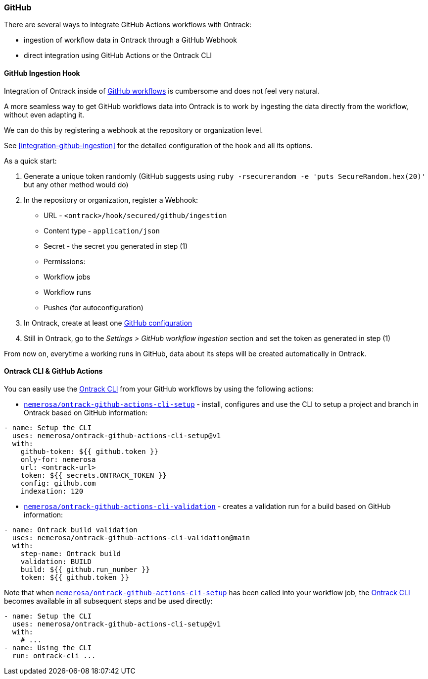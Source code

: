 [[feeding-github]]
=== GitHub

There are several ways to integrate GitHub Actions workflows with Ontrack:

* ingestion of workflow data in Ontrack through a GitHub Webhook
* direct integration using GitHub Actions or the Ontrack CLI

[[feeding-github-ingestion]]
==== GitHub Ingestion Hook

Integration of Ontrack inside of <<feeding-github-actions,GitHub workflows>> is cumbersome and does not feel very natural.

A more seamless way to get GitHub workflows data into Ontrack is to work by ingesting the data directly from the workflow, without even adapting it.

We can do this by registering a webhook at the repository or organization level.

See <<integration-github-ingestion>> for the detailed configuration of the hook and all its options.

As a quick start:

1. Generate a unique token randomly (GitHub suggests using `ruby -rsecurerandom -e 'puts SecureRandom.hex(20)'` but any other method would do)
2. In the repository or organization, register a Webhook:
  * URL - `<ontrack>/hook/secured/github/ingestion`
  * Content type - `application/json`
  * Secret - the secret you generated in step (1)
  * Permissions:
    * Workflow jobs
    * Workflow runs
    * Pushes (for autoconfiguration)
3. In Ontrack, create at least one <<integration-github,GitHub configuration>>
4. Still in Ontrack, go to the _Settings > GitHub workflow ingestion_ section and set the token as generated in step (1)

From now on, everytime a working runs in GitHub, data about its steps will be created automatically in Ontrack.

[[feeding-github-actions]]
==== Ontrack CLI & GitHub Actions

You can easily use the <<feeding-cli,Ontrack CLI>> from your GitHub workflows by using the following actions:

* https://github.com/nemerosa/ontrack-github-actions-cli-setup[`nemerosa/ontrack-github-actions-cli-setup`] - install, configures and use the CLI to setup a project and branch in Ontrack based on GitHub information:

[source,yaml]
----
- name: Setup the CLI
  uses: nemerosa/ontrack-github-actions-cli-setup@v1
  with:
    github-token: ${{ github.token }}
    only-for: nemerosa
    url: <ontrack-url>
    token: ${{ secrets.ONTRACK_TOKEN }}
    config: github.com
    indexation: 120
----

* https://github.com/nemerosa/ontrack-github-actions-cli-validation[`nemerosa/ontrack-github-actions-cli-validation`] - creates a validation run for a build based on GitHub information:

[source,yaml]
----
- name: Ontrack build validation
  uses: nemerosa/ontrack-github-actions-cli-validation@main
  with:
    step-name: Ontrack build
    validation: BUILD
    build: ${{ github.run_number }}
    token: ${{ github.token }}
----

Note that when https://github.com/nemerosa/ontrack-github-actions-cli-setup[`nemerosa/ontrack-github-actions-cli-setup`] has been called into your workflow job, the <<feedback-cli,Ontrack CLI>> becomes available in all subsequent steps and be used directly:

[source,yaml]
----
- name: Setup the CLI
  uses: nemerosa/ontrack-github-actions-cli-setup@v1
  with:
    # ...
- name: Using the CLI
  run: ontrack-cli ...
----
